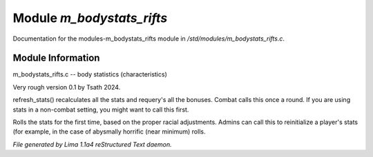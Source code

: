 Module *m_bodystats_rifts*
***************************

Documentation for the modules-m_bodystats_rifts module in */std/modules/m_bodystats_rifts.c*.

Module Information
==================

m_bodystats_rifts.c -- body statistics (characteristics)

Very rough version 0.1 by Tsath 2024.

.. TAGS: RST

.. c:function:: void refresh_stats()

refresh_stats() recalculates all the stats and requery's all the bonuses.
Combat calls this once a round.  If you are using stats in a non-combat
setting, you might want to call this first.


.. c:function:: nomask void init_stats()

Rolls the stats for the first time, based on the proper racial adjustments.
Admins can call this to reinitialize a player's stats (for example, in the
case of abysmally horrific (near minimum) rolls.



*File generated by Lima 1.1a4 reStructured Text daemon.*
